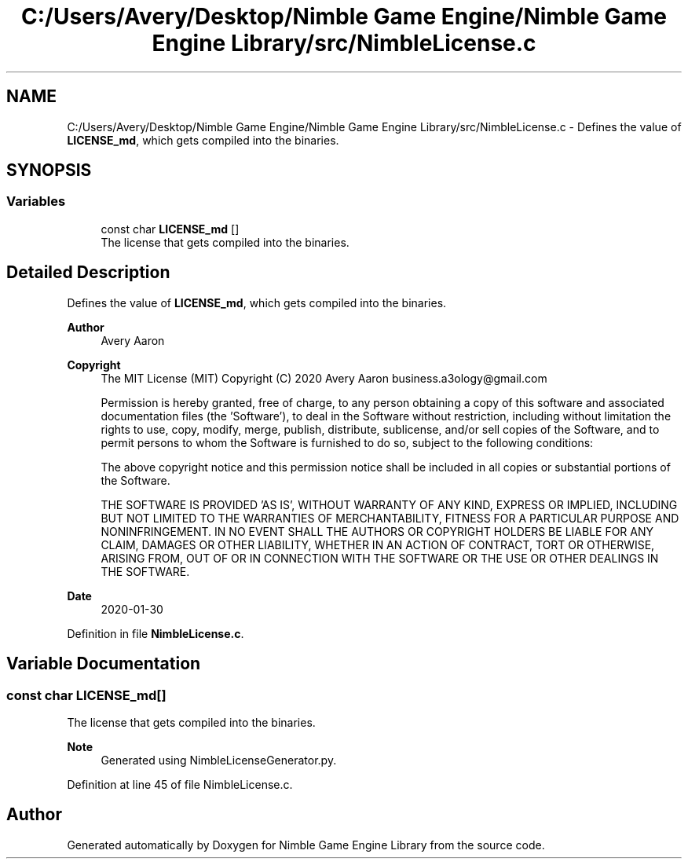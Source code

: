 .TH "C:/Users/Avery/Desktop/Nimble Game Engine/Nimble Game Engine Library/src/NimbleLicense.c" 3 "Sun Aug 16 2020" "Version 0.1.0" "Nimble Game Engine Library" \" -*- nroff -*-
.ad l
.nh
.SH NAME
C:/Users/Avery/Desktop/Nimble Game Engine/Nimble Game Engine Library/src/NimbleLicense.c \- Defines the value of \fBLICENSE_md\fP, which gets compiled into the binaries\&.  

.SH SYNOPSIS
.br
.PP
.SS "Variables"

.in +1c
.ti -1c
.RI "const char \fBLICENSE_md\fP []"
.br
.RI "The license that gets compiled into the binaries\&. "
.in -1c
.SH "Detailed Description"
.PP 
Defines the value of \fBLICENSE_md\fP, which gets compiled into the binaries\&. 


.PP
\fBAuthor\fP
.RS 4
Avery Aaron 
.RE
.PP
\fBCopyright\fP
.RS 4
The MIT License (MIT) Copyright (C) 2020 Avery Aaron business.a3ology@gmail.com
.PP
Permission is hereby granted, free of charge, to any person obtaining a copy of this software and associated documentation files (the 'Software'), to deal in the Software without restriction, including without limitation the rights to use, copy, modify, merge, publish, distribute, sublicense, and/or sell copies of the Software, and to permit persons to whom the Software is furnished to do so, subject to the following conditions:
.PP
The above copyright notice and this permission notice shall be included in all copies or substantial portions of the Software\&.
.PP
THE SOFTWARE IS PROVIDED 'AS IS', WITHOUT WARRANTY OF ANY KIND, EXPRESS OR IMPLIED, INCLUDING BUT NOT LIMITED TO THE WARRANTIES OF MERCHANTABILITY, FITNESS FOR A PARTICULAR PURPOSE AND NONINFRINGEMENT\&. IN NO EVENT SHALL THE AUTHORS OR COPYRIGHT HOLDERS BE LIABLE FOR ANY CLAIM, DAMAGES OR OTHER LIABILITY, WHETHER IN AN ACTION OF CONTRACT, TORT OR OTHERWISE, ARISING FROM, OUT OF OR IN CONNECTION WITH THE SOFTWARE OR THE USE OR OTHER DEALINGS IN THE SOFTWARE\&. 
.RE
.PP
.PP
\fBDate\fP
.RS 4
2020-01-30 
.RE
.PP

.PP
Definition in file \fBNimbleLicense\&.c\fP\&.
.SH "Variable Documentation"
.PP 
.SS "const char LICENSE_md[]"

.PP
The license that gets compiled into the binaries\&. 
.PP
\fBNote\fP
.RS 4
Generated using NimbleLicenseGenerator\&.py\&. 
.RE
.PP

.PP
Definition at line 45 of file NimbleLicense\&.c\&.
.SH "Author"
.PP 
Generated automatically by Doxygen for Nimble Game Engine Library from the source code\&.
